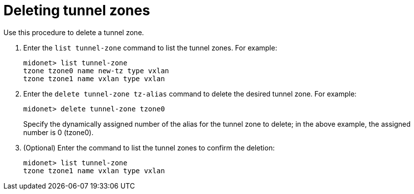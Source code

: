 [[deleting_tunnel_zones]]
= Deleting tunnel zones

Use this procedure to delete a tunnel zone.

. Enter the `list tunnel-zone` command to list the tunnel zones. For example:
+
[source]
midonet> list tunnel-zone
tzone tzone0 name new-tz type vxlan
tzone tzone1 name vxlan type vxlan

. Enter the `delete tunnel-zone tz-alias` command to delete the desired tunnel
zone. For example:
+
[source]
midonet> delete tunnel-zone tzone0
+
Specify the dynamically assigned number of the alias for the tunnel zone to
delete; in the above example, the assigned number is 0 (tzone0).

. (Optional) Enter the command to list the tunnel zones to confirm the deletion:
+
[source]
midonet> list tunnel-zone
tzone tzone1 name vxlan type vxlan
